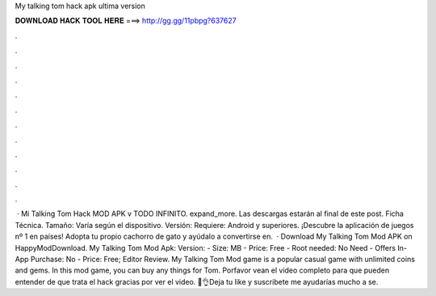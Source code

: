 My talking tom hack apk ultima version

𝐃𝐎𝐖𝐍𝐋𝐎𝐀𝐃 𝐇𝐀𝐂𝐊 𝐓𝐎𝐎𝐋 𝐇𝐄𝐑𝐄 ===> http://gg.gg/11pbpg?637627

.

.

.

.

.

.

.

.

.

.

.

.

 · Mi Talking Tom Hack MOD APK v TODO INFINITO. expand_more. Las descargas estarán al final de este post. Ficha Técnica. Tamaño: Varía según el dispositivo. Versión: Requiere: Android y superiores. ¡Descubre la aplicación de juegos nº 1 en países! Adopta tu propio cachorro de gato y ayúdalo a convertirse en.  · Download My Talking Tom Mod APK on HappyModDownload. My Talking Tom Mod Apk: Version: - Size: MB - Price: Free - Root needed: No Need - Offers In-App Purchase: No - Price: Free; Editor Review. My Talking Tom Mod game is a popular casual game with unlimited coins and gems. In this mod game, you can buy any things for Tom. Porfavor vean el video completo para que pueden entender de que trata el hack gracias por ver el video. 🙏👌Deja tu like y suscribete me ayudarías mucho a se.